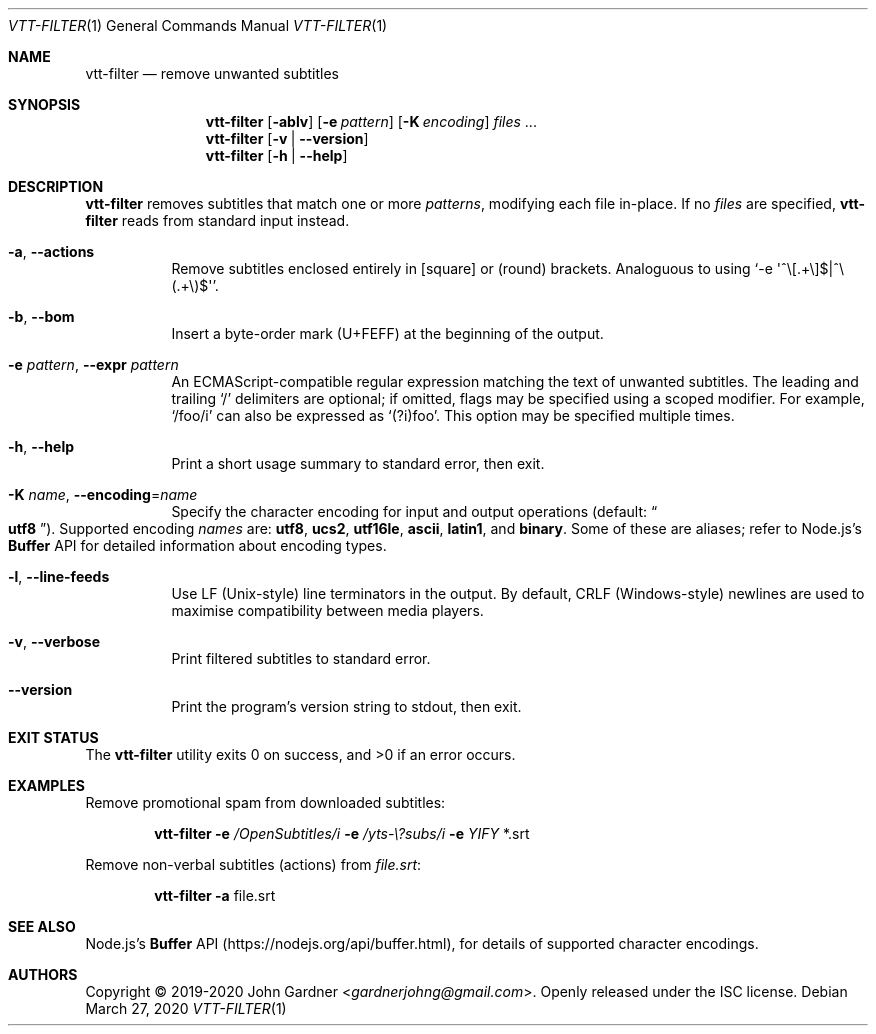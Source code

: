.Dd March 27, 2020
.Dt VTT-FILTER 1
.Os
.
.Sh NAME
.Nm vtt-filter
.Nd remove unwanted subtitles
.
.Sh SYNOPSIS
.Nm
.Op Fl ablv
.Op Fl e Ar pattern
.Op Fl K Ar encoding
.Ar files No ...
.Nm
.Op Fl v | -version
.Nm
.Op Fl h | -help
.
.Sh DESCRIPTION
.Nm
removes subtitles that match one or more
.Ar patterns ,
modifying each file in-place.
If no
.Ar files
are specified,
.Nm
reads from standard input instead.
.
.Bl -tag -width indent
.It Fl a , -actions
Remove subtitles enclosed entirely in
.Bq square
or
.Pq round
brackets.
Analoguous to using
.Ql -e \(aq^\e[\.+\e]$|^\e(.+\e)$\(aq .
.
.It Fl b , -bom
Insert a byte-order mark (U+FEFF) at the beginning of the output.
.
.It Fl e Ar pattern , Fl -expr Ar pattern
An ECMAScript-compatible regular expression matching the text of unwanted subtitles.
The leading and trailing
.Ql /
delimiters are optional;
if omitted, flags may be specified using a scoped modifier.
For example,
.Ql /foo/i
can also be expressed as
.Ql (?i)foo .
This option may be specified multiple times.
.
.It Fl h , -help
Print a short usage summary to standard error, then exit.
.
.It Fl K Ar name , Fl -encoding Ns = Ns Ar name
Specify the character encoding for input and output operations
.Pq default: Do Li utf8 Dc .
Supported encoding
.Ar names
are:
.Sy utf8 ,
.Sy ucs2 ,
.Sy utf16le ,
.Sy ascii ,
.Sy latin1 ,
and
.Sy binary .
Some of these are aliases; refer to Node.js\(cqs
.Li Buffer
API for detailed information about encoding types.
.
.It Fl l , -line-feeds
Use LF (Unix-style) line terminators in the output.
By default, CRLF (Windows-style) newlines are used to maximise compatibility between media players.
.
.It Fl v , -verbose
Print filtered subtitles to standard error.
.
.It Fl -version
Print the program's version string to stdout, then exit.
.El
.
.Sh EXIT STATUS
.Ex -std
.
.Sh EXAMPLES
Remove promotional spam from downloaded subtitles:
.Bd -literal -offset indent
.Nm Fl e Ar /OpenSubtitles/i Fl e Ar /yts-\e?subs/i Fl e Ar YIFY No *.srt
.Ed
.
.Pp
Remove non-verbal subtitles (actions) from
.Ar file.srt :
.Bd -literal -offset indent
.Nm Fl a No file.srt
.Ed
.
.Sh SEE ALSO
Node.js's
.Li Buffer
API
.Pq Lk https://nodejs.org/api/buffer.html ,
for details of supported character encodings.
.
.Sh AUTHORS
.An -nosplit
Copyright \(co 2019-2020
.An John Gardner Aq Mt gardnerjohng@gmail.com .
Openly released under the ISC license.
.
